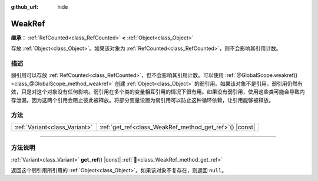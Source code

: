 :github_url: hide

.. DO NOT EDIT THIS FILE!!!
.. Generated automatically from Godot engine sources.
.. Generator: https://github.com/godotengine/godot/tree/4.4/doc/tools/make_rst.py.
.. XML source: https://github.com/godotengine/godot/tree/4.4/doc/classes/WeakRef.xml.

.. _class_WeakRef:

WeakRef
=======

**继承：** :ref:`RefCounted<class_RefCounted>` **<** :ref:`Object<class_Object>`

存放 :ref:`Object<class_Object>`\ 。如果该对象为 :ref:`RefCounted<class_RefCounted>`\ ，则不会影响其引用计数。

.. rst-class:: classref-introduction-group

描述
----

弱引用可以存放 :ref:`RefCounted<class_RefCounted>`\ ，但不会影响其引用计数。可以使用 :ref:`@GlobalScope.weakref()<class_@GlobalScope_method_weakref>` 创建 :ref:`Object<class_Object>` 的弱引用。如果该对象不是引用，弱引用仍然有效，只是对这个对象没有任何影响。弱引用在多个类的变量相互引用的情况下很有用。如果没有弱引用，使用这些类可能会导致内存泄漏，因为这两个引用会阻止彼此被释放。将部分变量设置为弱引用可以防止这种循环依赖，让引用能够被释放。

.. rst-class:: classref-reftable-group

方法
----

.. table::
   :widths: auto

   +-------------------------------+------------------------------------------------------------+
   | :ref:`Variant<class_Variant>` | :ref:`get_ref<class_WeakRef_method_get_ref>`\ (\ ) |const| |
   +-------------------------------+------------------------------------------------------------+

.. rst-class:: classref-section-separator

----

.. rst-class:: classref-descriptions-group

方法说明
--------

.. _class_WeakRef_method_get_ref:

.. rst-class:: classref-method

:ref:`Variant<class_Variant>` **get_ref**\ (\ ) |const| :ref:`🔗<class_WeakRef_method_get_ref>`

返回这个弱引用所引用的 :ref:`Object<class_Object>`\ 。如果该对象不复存在，则返回 ``null``\ 。

.. |virtual| replace:: :abbr:`virtual (本方法通常需要用户覆盖才能生效。)`
.. |const| replace:: :abbr:`const (本方法无副作用，不会修改该实例的任何成员变量。)`
.. |vararg| replace:: :abbr:`vararg (本方法除了能接受在此处描述的参数外，还能够继续接受任意数量的参数。)`
.. |constructor| replace:: :abbr:`constructor (本方法用于构造某个类型。)`
.. |static| replace:: :abbr:`static (调用本方法无需实例，可直接使用类名进行调用。)`
.. |operator| replace:: :abbr:`operator (本方法描述的是使用本类型作为左操作数的有效运算符。)`
.. |bitfield| replace:: :abbr:`BitField (这个值是由下列位标志构成位掩码的整数。)`
.. |void| replace:: :abbr:`void (无返回值。)`
